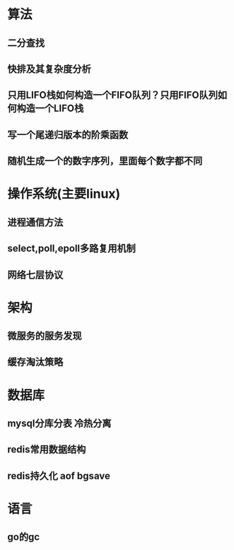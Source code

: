 #+OPTIONS: ^:nil
#+HTML_HEAD: <link rel="stylesheet" type="text/css" href="http://gongzhitaao.org/orgcss/org.css" />

* 算法
** 二分查找
** 快排及其复杂度分析
** 只用LIFO栈如何构造一个FIFO队列？只用FIFO队列如何构造一个LIFO栈
** 写一个尾递归版本的阶乘函数
** 随机生成一个的数字序列，里面每个数字都不同

* 操作系统(主要linux)
** 进程通信方法
** select,poll,epoll多路复用机制
** 网络七层协议

* 架构
** 微服务的服务发现
** 缓存淘汰策略

* 数据库
** mysql分库分表 冷热分离
** redis常用数据结构
** redis持久化 aof bgsave

* 语言
** go的gc

